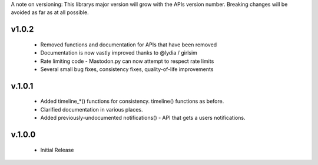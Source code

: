 A note on versioning: This librarys major version will grow with the APIs 
version number. Breaking changes will be avoided as far as at all possible.

v1.0.2
------
  * Removed functions and documentation for APIs that have been removed
  * Documentation is now vastly improved thanks to @lydia / girlsim
  * Rate limiting code - Mastodon.py can now attempt to respect rate limits
  * Several small bug fixes, consistency fixes, quality-of-life improvements

v.1.0.1
-------
  * Added timeline_*() functions for consistency. timeline() functions as before.
  * Clarified documentation in various places.
  * Added previously-undocumented notifications() - API that gets a users notifications.
  
v.1.0.0
-------
 * Initial Release
